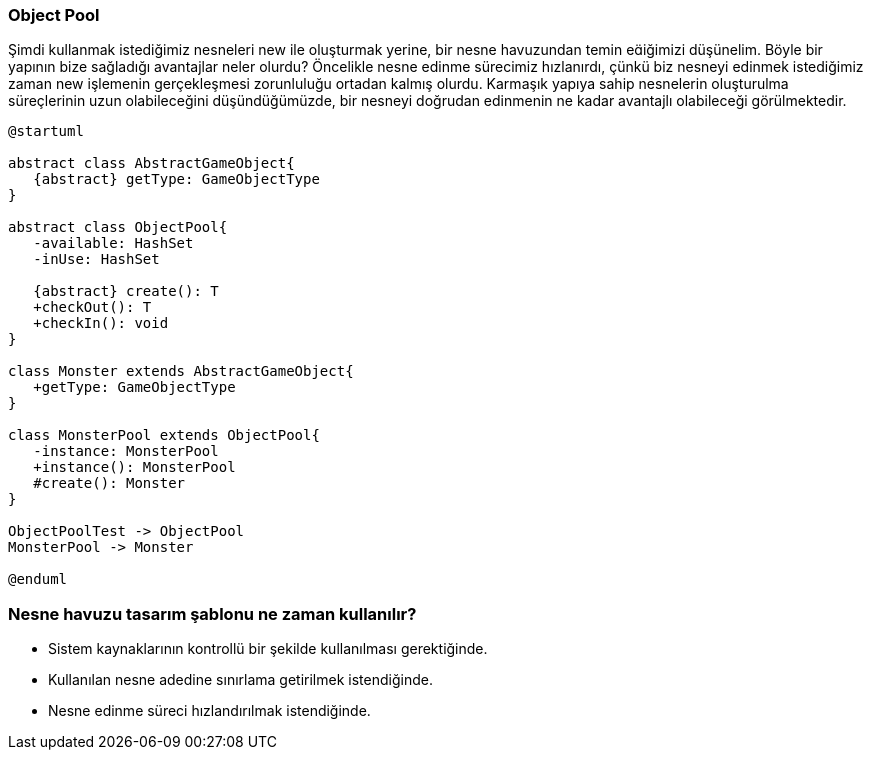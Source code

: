 === Object Pool

Şimdi kullanmak istediğimiz nesneleri new ile oluşturmak yerine, bir nesne havuzundan temin
eiğimizi düşünelim. Böyle bir yapının bize sağladığı avantajlar neler olurdu? Öncelikle nesne
edinme sürecimiz hızlanırdı, çünkü biz nesneyi edinmek istediğimiz zaman new işlemenin
gerçekleşmesi zorunluluğu ortadan kalmış olurdu. Karmaşık yapıya sahip nesnelerin oluşturulma
süreçlerinin uzun olabileceğini düşündüğümüzde, bir nesneyi doğrudan edinmenin ne kadar
avantajlı olabileceği görülmektedir.

[plantuml]
....
@startuml

abstract class AbstractGameObject{
   {abstract} getType: GameObjectType 
}

abstract class ObjectPool{
   -available: HashSet
   -inUse: HashSet

   {abstract} create(): T 
   +checkOut(): T
   +checkIn(): void
}

class Monster extends AbstractGameObject{
   +getType: GameObjectType
}

class MonsterPool extends ObjectPool{
   -instance: MonsterPool
   +instance(): MonsterPool
   #create(): Monster
}

ObjectPoolTest -> ObjectPool
MonsterPool -> Monster

@enduml
....

=== Nesne havuzu tasarım şablonu ne zaman kullanılır?

- Sistem kaynaklarının kontrollü bir şekilde kullanılması gerektiğinde.
- Kullanılan nesne adedine sınırlama getirilmek istendiğinde.
- Nesne edinme süreci hızlandırılmak istendiğinde.